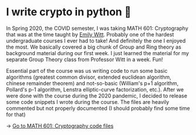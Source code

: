 * I write crypto in python  🍾
In Spring 2020, the COVID semester, I was taking MATH 601: Cryptography that
was at the time taught by [[https://witt.ku.edu][Emily Witt]]. Probably one of the hardest
undergraduate courses I ever had to take! And definitely the one I enjoyed
the most. We basically covered a big chunk of Group and Ring theory as
background material during our first week. I just learned the material for my
separate Group Theory class from Professor Witt in a week. Fun!

Essential part of the course was us writing code to run some basic
algorithms (greatest common divisor, extended euclidean algorithm, chinese
remainder theorem) and not-so-basic (William's p+1 algorithm, Pollard's p-1
algorithm, Lenstra elliptic-curve factorization, etc.). After we were done
with the course during the 2020 pandemic, I decided to release some code
snippets I wrote during the course. The files are heavily commented but not
properly documented (I should probably find some time for that)

-> [[https://git.sr.ht/~thecsw/crypto/tree][Go to MATH 601: Cryptography code files]]
